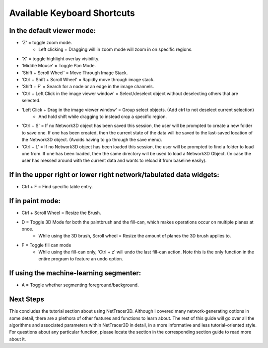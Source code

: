 .. _keyboard_shortcuts:

============
Available Keyboard Shortcuts
============


In the default viewer mode:
----------------------------

* 'Z' = toggle zoom mode.
    * Left clicking + Dragging will in zoom mode will zoom in on specific regions.
* 'X' = toggle highlight overlay visibility.
* 'Middle Mouse' = Toggle Pan Mode.
* 'Shift + Scroll Wheel' = Move Through Image Stack.
* 'Ctrl + Shift + Scroll Wheel' = Rapidly move through image stack.
* 'Shift + F' = Search for a node or an edge in the image channels.
* 'Ctrl + Left Click in the image viewer window' = Select/deselect object without deselecting others that are selected.
* 'Left Click + Drag in the image viewer window' = Group select objects. (Add ctrl to not deselect current selection)
    * And hold shift while dragging to instead crop a specific region.
* 'Ctrl + S' = If no Network3D object has been saved this session, the user will be prompted to create a new folder to save one. If one has been created, then the current state of the data will be saved to the last-saved location of the Network3D object. (Avoids having to go through the save menu).
* 'Ctrl + L' = If no Network3D object has been loaded this session, the user will be prompted to find a folder to load one from. If one has been loaded, then the same directory will be used to load a Network3D Object. (In case the user has messed around with the current data and wants to reload it from baseline easily).

If in the upper right or lower right network/tabulated data widgets:
----------------------------------------------------

* Ctrl + F = Find specific table entry.

If in paint mode:
----------------------------

* Ctrl + Scroll Wheel = Resize the Brush.
* D = Toggle 3D Mode for both the paintbrush and the fill-can, which makes operations occur on multiple planes at once.
    * While using the 3D brush, Scroll wheel = Resize the amount of planes the 3D brush applies to.
* F = Toggle fill can mode
    * While using the fill-can only, 'Ctrl + z' will undo the last fill-can action. Note this is the only function in the entire program to feature an undo option.

If using the machine-learning segmenter:
----------------------------

* A = Toggle whether segmenting foreground/background.


Next Steps
---------
This concludes the tutorial section about using NetTracer3D. Although I covered many network-generating options in some detail, there are a plethora of other features and functions to learn about. The rest of this guide will go over all the algorithms and associated parameters within NetTracer3D in detail, in a more informative and less tutorial-oriented style. For questions about any particular function, please locate the section in the corresponding section guide to read more about it.